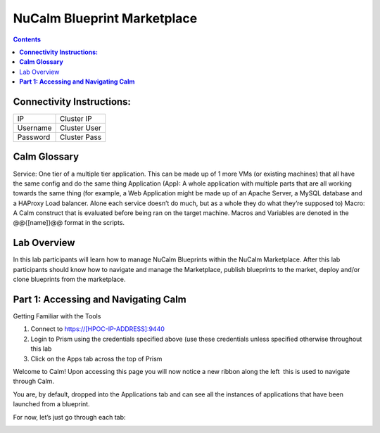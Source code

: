 ********************************
**NuCalm Blueprint Marketplace**
********************************

.. contents::


**Connectivity Instructions:**
******************************

+------------+--------------------------------------------------------+
| IP         |                                           Cluster IP   |
+------------+--------------------------------------------------------+
| Username   |                                           Cluster User |
+------------+--------------------------------------------------------+
| Password   |                                           Cluster Pass | 
+------------+--------------------------------------------------------+

**Calm Glossary**
*****************

Service: One tier of a multiple tier application. This can be made up of 1 more VMs (or existing machines) that all have the same config and do the same thing Application (App): A whole application with multiple parts that are all working towards the same thing (for example, a Web Application might be made up of an Apache Server, a MySQL database and a HAProxy Load balancer. Alone each service doesn’t do much, but as a whole they do what they’re supposed to) Macro: A Calm construct that is evaluated before being ran on the target machine. Macros and Variables are denoted in the @@{[name]}@@ format in the scripts.

Lab Overview
************

In this lab participants will learn how to manage NuCalm Blueprints within the NuCalm Marketplace.  After this lab
participants should know how to navigate and manage the Marketplace, publish blueprints to the market, deploy and/or clone
blueprints from the marketplace. 

**Part 1: Accessing and Navigating Calm**
*****************************************

Getting Familiar with the Tools

1. Connect to https://[HPOC-IP-ADDRESS]:9440
2. Login to Prism using the credentials specified above (use these credentials unless specified otherwise throughout this lab
3. Click on the Apps tab across the top of Prism

Welcome to Calm! Upon accessing this page you will now notice a new ribbon along the left ­ this is used to navigate through Calm.

You are, by default, dropped into the Applications tab and can see all the instances of applications that have been launched from a blueprint.

For now, let’s just go through each tab:

|image0|



.. |image0| image:: ./media/image1.png
 
